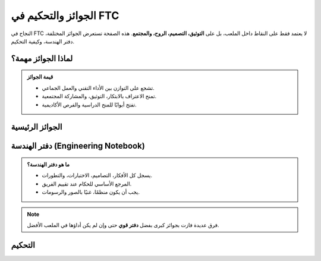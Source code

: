 الجوائز والتحكيم في FTC
=======================

.. rst-class:: lead

النجاح في FTC لا يعتمد فقط على النقاط داخل الملعب، بل على **التوثيق، التصميم، الروح، والمجتمع**.  
هذه الصفحة تستعرض الجوائز المختلفة، دفتر الهندسة، وكيفية التحكيم.

لماذا الجوائز مهمة؟
-------------------

.. admonition:: قيمة الجوائز
   :class: tip

   - تشجع على التوازن بين الأداء التقني والعمل الجماعي.  
   - تمنح الاعتراف بالابتكار، التوثيق، والمشاركة المجتمعية.  
   - تفتح أبوابًا للمنح الدراسية والفرص الأكاديمية.

الجوائز الرئيسية
----------------

.. grid:: 1 2 3 3
   :gutter: 2

   .. grid-item::
      .. card:: Inspire Award
         :shadow: md

         :bdg-success:`الجائزة الكبرى`  
         القدوة المثالية – تشمل الأداء، التصميم، الروح، والتوثيق.

   .. grid-item::
      .. card:: Think Award
         
         :bdg-info:`البرمجة والإبداع`  
         تركيز على الحلول التقنية المبتكرة.

   .. grid-item::
      .. card:: Design Award
         
         :bdg-primary:`التصميم`  
         أفضل ممارسات الهندسة الميكانيكية.

   .. grid-item::
      .. card:: Motivate Award
         
         :bdg-warning:`الروح والمجتمع`  
         أنشطة ملهمة ومشاركة طلابية قوية.

   .. grid-item::
      .. card:: Control Award
         
         :bdg-secondary:`البرمجة المتقدمة`  
         استخدام ذكي للحساسات والبرمجيات.

   .. grid-item::
      .. card:: Connect Award
         
         :bdg-dark:`التواصل`  
         بناء علاقات مع المهندسين والمجتمع.

   .. grid-item::
      .. card:: Judges Award
         
         جائزة خاصة تمنحها لجنة التحكيم لفرق مميزة تستحق التقدير.

دفتر الهندسة (Engineering Notebook)
-----------------------------------

.. admonition:: ما هو دفتر الهندسة؟
   :class: important

   - يسجل كل الأفكار، التصاميم، الاختبارات، والتطورات.  
   - المرجع الأساسي للحكام عند تقييم الفريق.  
   - يجب أن يكون منظمًا، غنيًا بالصور والرسومات.

.. note::
   فرق عديدة فازت بجوائز كبرى بفضل **دفتر قوي** حتى وإن لم يكن أداؤها في الملعب الأفضل.

التحكيم
-------

.. tabs::

   .. tab:: المقابلات
      - مقابلات مباشرة مع الحكام خلال البطولات.  
      - الفريق يشارك تجربته وإنجازاته.  

   .. tab:: العرض
      - يجب أن يتحدث الطلاب أنفسهم، لا المدرب.  
      - توضيح القرارات، التحديات، والحلول.  

   .. tab:: النصائح
      - كن صريحًا وشفافًا.  
      - شارك التجارب الناجحة والفشل أيضاً.  
      - اربط عملك بأهداف FTC (تعليم، إبداع، تعاون).
